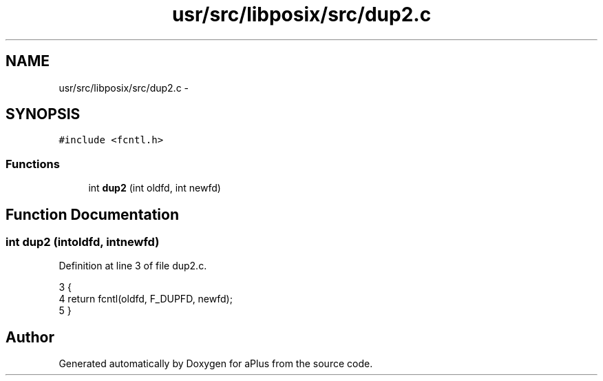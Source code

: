.TH "usr/src/libposix/src/dup2.c" 3 "Sun Nov 9 2014" "Version 0.1" "aPlus" \" -*- nroff -*-
.ad l
.nh
.SH NAME
usr/src/libposix/src/dup2.c \- 
.SH SYNOPSIS
.br
.PP
\fC#include <fcntl\&.h>\fP
.br

.SS "Functions"

.in +1c
.ti -1c
.RI "int \fBdup2\fP (int oldfd, int newfd)"
.br
.in -1c
.SH "Function Documentation"
.PP 
.SS "int dup2 (intoldfd, intnewfd)"

.PP
Definition at line 3 of file dup2\&.c\&.
.PP
.nf
3                                {
4     return fcntl(oldfd, F_DUPFD, newfd);
5 }
.fi
.SH "Author"
.PP 
Generated automatically by Doxygen for aPlus from the source code\&.

